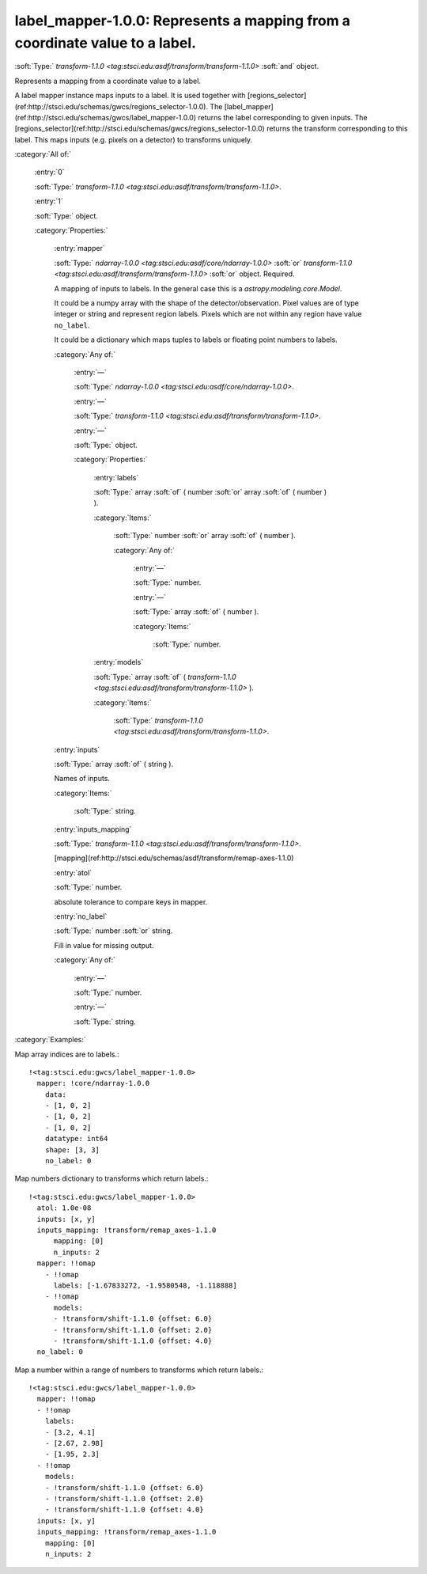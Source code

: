 

.. _http://stsci.edu/schemas/gwcs/label_mapper-1.0.0:

label_mapper-1.0.0: Represents a mapping from a coordinate value to a label.
============================================================================

:soft:`Type:` `transform-1.1.0 <tag:stsci.edu:asdf/transform/transform-1.1.0>` :soft:`and` object.

Represents a mapping from a coordinate value to a label.


A label mapper instance maps inputs to a label.  It is used together
with
[regions_selector](ref:http://stsci.edu/schemas/gwcs/regions_selector-1.0.0). The
[label_mapper](ref:http://stsci.edu/schemas/gwcs/label_mapper-1.0.0)
returns the label corresponding to given inputs. The
[regions_selector](ref:http://stsci.edu/schemas/gwcs/regions_selector-1.0.0)
returns the transform corresponding to this label. This maps inputs
(e.g. pixels on a detector) to transforms uniquely.


:category:`All of:`



  .. _http://stsci.edu/schemas/gwcs/label_mapper-1.0.0/allOf/0:

  :entry:`0`

  :soft:`Type:` `transform-1.1.0 <tag:stsci.edu:asdf/transform/transform-1.1.0>`.

  

  



  .. _http://stsci.edu/schemas/gwcs/label_mapper-1.0.0/allOf/1:

  :entry:`1`

  :soft:`Type:` object.

  

  

  :category:`Properties:`



    .. _http://stsci.edu/schemas/gwcs/label_mapper-1.0.0/allOf/1/properties/mapper:

    :entry:`mapper`

    :soft:`Type:` `ndarray-1.0.0 <tag:stsci.edu:asdf/core/ndarray-1.0.0>` :soft:`or` `transform-1.1.0 <tag:stsci.edu:asdf/transform/transform-1.1.0>` :soft:`or` object. Required.

    

    A mapping of inputs to labels.
    In the general case this is a `astropy.modeling.core.Model`.
    
    It could be a numpy array with the shape of the detector/observation.
    Pixel values are of type integer or string and represent
    region labels. Pixels which are not within any region have value ``no_label``.
    
    It could be a dictionary which maps tuples to labels or floating point numbers to labels.
    

    :category:`Any of:`



      .. _http://stsci.edu/schemas/gwcs/label_mapper-1.0.0/allOf/1/properties/mapper/anyOf/0:

      :entry:`—`

      :soft:`Type:` `ndarray-1.0.0 <tag:stsci.edu:asdf/core/ndarray-1.0.0>`.

      

      



      .. _http://stsci.edu/schemas/gwcs/label_mapper-1.0.0/allOf/1/properties/mapper/anyOf/1:

      :entry:`—`

      :soft:`Type:` `transform-1.1.0 <tag:stsci.edu:asdf/transform/transform-1.1.0>`.

      

      



      .. _http://stsci.edu/schemas/gwcs/label_mapper-1.0.0/allOf/1/properties/mapper/anyOf/2:

      :entry:`—`

      :soft:`Type:` object.

      

      

      :category:`Properties:`



        .. _http://stsci.edu/schemas/gwcs/label_mapper-1.0.0/allOf/1/properties/mapper/anyOf/2/properties/labels:

        :entry:`labels`

        :soft:`Type:` array :soft:`of` ( number :soft:`or` array :soft:`of` ( number ) ).

        

        

        :category:`Items:`



          .. _http://stsci.edu/schemas/gwcs/label_mapper-1.0.0/allOf/1/properties/mapper/anyOf/2/properties/labels/items:

          :soft:`Type:` number :soft:`or` array :soft:`of` ( number ).

          

          

          :category:`Any of:`



            .. _http://stsci.edu/schemas/gwcs/label_mapper-1.0.0/allOf/1/properties/mapper/anyOf/2/properties/labels/items/anyOf/0:

            :entry:`—`

            :soft:`Type:` number.

            

            



            .. _http://stsci.edu/schemas/gwcs/label_mapper-1.0.0/allOf/1/properties/mapper/anyOf/2/properties/labels/items/anyOf/1:

            :entry:`—`

            :soft:`Type:` array :soft:`of` ( number ).

            

            

            :category:`Items:`



              .. _http://stsci.edu/schemas/gwcs/label_mapper-1.0.0/allOf/1/properties/mapper/anyOf/2/properties/labels/items/anyOf/1/items:

              :soft:`Type:` number.

              

              



        .. _http://stsci.edu/schemas/gwcs/label_mapper-1.0.0/allOf/1/properties/mapper/anyOf/2/properties/models:

        :entry:`models`

        :soft:`Type:` array :soft:`of` ( `transform-1.1.0 <tag:stsci.edu:asdf/transform/transform-1.1.0>` ).

        

        

        :category:`Items:`



          .. _http://stsci.edu/schemas/gwcs/label_mapper-1.0.0/allOf/1/properties/mapper/anyOf/2/properties/models/items:

          :soft:`Type:` `transform-1.1.0 <tag:stsci.edu:asdf/transform/transform-1.1.0>`.

          

          



    .. _http://stsci.edu/schemas/gwcs/label_mapper-1.0.0/allOf/1/properties/inputs:

    :entry:`inputs`

    :soft:`Type:` array :soft:`of` ( string ).

    

    Names of inputs.
    

    :category:`Items:`



      .. _http://stsci.edu/schemas/gwcs/label_mapper-1.0.0/allOf/1/properties/inputs/items:

      :soft:`Type:` string.

      

      



    .. _http://stsci.edu/schemas/gwcs/label_mapper-1.0.0/allOf/1/properties/inputs_mapping:

    :entry:`inputs_mapping`

    :soft:`Type:` `transform-1.1.0 <tag:stsci.edu:asdf/transform/transform-1.1.0>`.

    

    [mapping](ref:http://stsci.edu/schemas/asdf/transform/remap-axes-1.1.0)
    



    .. _http://stsci.edu/schemas/gwcs/label_mapper-1.0.0/allOf/1/properties/atol:

    :entry:`atol`

    :soft:`Type:` number.

    

    absolute tolerance to compare keys in mapper.
    



    .. _http://stsci.edu/schemas/gwcs/label_mapper-1.0.0/allOf/1/properties/no_label:

    :entry:`no_label`

    :soft:`Type:` number :soft:`or` string.

    

    Fill in value for missing output.
    

    :category:`Any of:`



      .. _http://stsci.edu/schemas/gwcs/label_mapper-1.0.0/allOf/1/properties/no_label/anyOf/0:

      :entry:`—`

      :soft:`Type:` number.

      

      



      .. _http://stsci.edu/schemas/gwcs/label_mapper-1.0.0/allOf/1/properties/no_label/anyOf/1:

      :entry:`—`

      :soft:`Type:` string.

      

      

:category:`Examples:`

Map array indices are to labels.::

  !<tag:stsci.edu:gwcs/label_mapper-1.0.0>
    mapper: !core/ndarray-1.0.0
      data:
      - [1, 0, 2]
      - [1, 0, 2]
      - [1, 0, 2]
      datatype: int64
      shape: [3, 3]
      no_label: 0
  

Map numbers dictionary to transforms which return labels.::

  !<tag:stsci.edu:gwcs/label_mapper-1.0.0>
    atol: 1.0e-08
    inputs: [x, y]
    inputs_mapping: !transform/remap_axes-1.1.0
        mapping: [0]
        n_inputs: 2
    mapper: !!omap
      - !!omap
        labels: [-1.67833272, -1.9580548, -1.118888]
      - !!omap
        models:
        - !transform/shift-1.1.0 {offset: 6.0}
        - !transform/shift-1.1.0 {offset: 2.0}
        - !transform/shift-1.1.0 {offset: 4.0}
    no_label: 0
  

Map a number within a range of numbers to transforms which return labels.::

  !<tag:stsci.edu:gwcs/label_mapper-1.0.0>
    mapper: !!omap
    - !!omap
      labels:
      - [3.2, 4.1]
      - [2.67, 2.98]
      - [1.95, 2.3]
    - !!omap
      models:
      - !transform/shift-1.1.0 {offset: 6.0}
      - !transform/shift-1.1.0 {offset: 2.0}
      - !transform/shift-1.1.0 {offset: 4.0}
    inputs: [x, y]
    inputs_mapping: !transform/remap_axes-1.1.0
      mapping: [0]
      n_inputs: 2
  

.. only:: html

   :download:`Original schema in YAML <label_mapper-1.0.0.yaml>`
